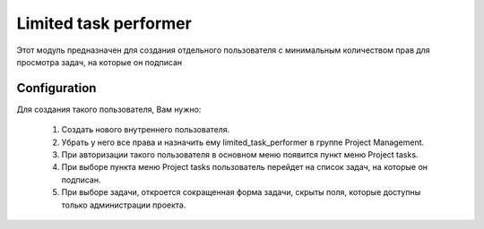 =========================
Limited task performer
=========================

Этот модуль предназначен для создания отдельного пользователя с минимальным количеством прав
для просмотра задач, на которые он подписан

Configuration
=============

Для создания такого пользователя, Вам нужно:

 1. Создать нового внутреннего пользователя.
 2. Убрать у него все права и назначить ему limited_task_performer в группе Project Management.
 3. При авторизации такого пользователя в основном меню появится пункт меню Project tasks.
 4. При выборе пункта меню Project tasks пользователь перейдет на список задач, на которые он подписан.
 5. При выборе задачи, откроется сокращенная форма задачи, скрыты поля, которые доступны только администрации проекта.

.. figure:: /limited_task_performer/static/description/tasks.png
   :alt: Project tasks
   :width: 300 px
